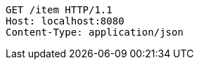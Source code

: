 [source,http,options="nowrap"]
----
GET /item HTTP/1.1
Host: localhost:8080
Content-Type: application/json
----
